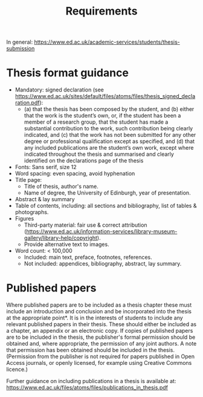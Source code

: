 #+title: Requirements

In general: https://www.ed.ac.uk/academic-services/students/thesis-submission

* Thesis format guidance
- Mandatory: signed declaration (see https://www.ed.ac.uk/sites/default/files/atoms/files/thesis_signed_declaration.pdf):
  - (a) that the thesis has been composed by the student, and
    (b) either that the work is the student’s own, or, if the student has been a member of a research group, that the student has made a substantial contribution to the work, such contribution being clearly indicated, and
    (c) that the work has not been submitted for any other degree or professional qualification except as specified, and
    (d) that any included publications are the student’s own work, except where indicated throughout the thesis and summarised and clearly identified on the declarations page of the thesis
- Fonts: Sans serif, size 12
- Word spacing: even spacing, avoid hyphenation
- Title page:
  - Title of thesis, author's name.
  - Name of degree, the University of Edinburgh, year of presentation.
- Abstract & lay summary
- Table of contents, including: all sections and bibliography, list of tables & photographs.
- Figures
  - Third-party material: fair use & correct attribution (https://www.ed.ac.uk/information-services/library-museum-gallery/library-help/copyright).
  - Provide alternative text to images.
- Word count: < 100,000
  - Included: main text, preface, footnotes, references.
  - Not included: appendices, bibliography, abstract, lay summary.

* Published papers
Where published papers are to be included as a thesis chapter these must include an introduction
and conclusion and be incorporated into the thesis at the appropriate point*. It is in the interests of
students to include any relevant published papers in their thesis. These should either be included
as a chapter, an appendix or an electronic copy. If copies of published papers are to be included in
the thesis, the publisher's formal permission should be obtained and, where appropriate, the
permission of any joint authors. A note that permission has been obtained should be included in
the thesis. (Permission from the publisher is not required for papers published in Open Access
journals, or openly licensed, for example using Creative Commons licence.)

Further guidance on including publications in a thesis is available at:
https://www.ed.ac.uk/files/atoms/files/publications_in_thesis.pdf
